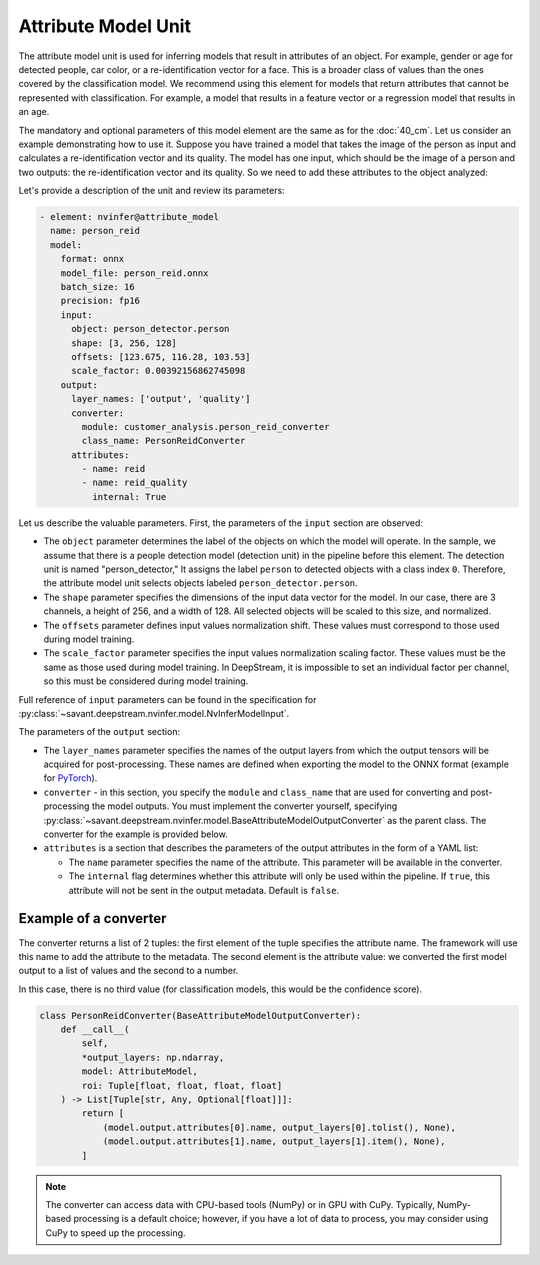 Attribute Model Unit
====================

The attribute model unit is used for inferring models that result in attributes of an object. For example, gender or age for detected people, car color, or a re-identification vector for a face. This is a broader class of values than the ones covered by the classification model. We recommend using this element for models that return attributes that cannot be represented with classification. For example, a model that results in a feature vector or a regression model that results in an age.

The mandatory and optional parameters of this model element are the same as for the :doc:`40_cm`. Let us consider an example demonstrating how to use it. Suppose you have trained a model that takes the image of the person as input and calculates a re-identification vector and its quality. The model has one input, which should be the image of a person and two outputs: the re-identification vector and its quality. So we need to add these attributes to the object analyzed:

Let's provide a description of the unit and review its parameters:

.. code-block:: yaml

    - element: nvinfer@attribute_model
      name: person_reid
      model:
        format: onnx
        model_file: person_reid.onnx
        batch_size: 16
        precision: fp16
        input:
          object: person_detector.person
          shape: [3, 256, 128]
          offsets: [123.675, 116.28, 103.53]
          scale_factor: 0.00392156862745098
        output:
          layer_names: ['output', 'quality']
          converter:
            module: customer_analysis.person_reid_converter
            class_name: PersonReidConverter
          attributes:
            - name: reid
            - name: reid_quality
              internal: True

Let us describe the valuable parameters. First, the parameters of the ``input`` section are observed:

* The ``object`` parameter determines the label of the objects on which the model will operate. In the sample, we assume that there is a people detection model (detection unit) in the pipeline before this element. The detection unit is named "person_detector," It assigns the label ``person`` to detected objects with a class index ``0``. Therefore, the attribute model unit selects objects labeled ``person_detector.person``.

* The ``shape`` parameter specifies the dimensions of the input data vector for the model. In our case, there are 3 channels, a height of 256, and a width of 128. All selected objects will be scaled to this size, and normalized.

* The ``offsets`` parameter defines input values normalization shift. These values must correspond to those used during model training.

* The ``scale_factor`` parameter specifies the input values normalization scaling factor. These values must be the same as those used during model training. In DeepStream, it is impossible to set an individual factor per channel, so this must be considered during model training.

Full reference of ``input`` parameters can be found in the specification for :py:class:`~savant.deepstream.nvinfer.model.NvInferModelInput`.

The parameters of the ``output`` section:

* The ``layer_names`` parameter specifies the names of the output layers from which the output tensors will be acquired for post-processing. These names are defined when exporting the model to the ONNX format (example for `PyTorch <https://pytorch.org/docs/stable/onnx.html#example-alexnet-from-pytorch-to-onnx>`_).

* ``converter`` - in this section, you specify the ``module`` and ``class_name`` that are used for converting and post-processing the model outputs. You must implement the converter yourself, specifying :py:class:`~savant.deepstream.nvinfer.model.BaseAttributeModelOutputConverter` as the parent class. The converter for the example is provided below.

* ``attributes`` is a section that describes the parameters of the output attributes in the form of a YAML list:

  * The ``name`` parameter specifies the name of the attribute. This parameter will be available in the converter.

  * The ``internal`` flag determines whether this attribute will only be used within the pipeline. If ``true``, this attribute will not be sent in the output metadata. Default is ``false``.

Example of a converter
----------------------

The converter returns a list of 2 tuples: the first element of the tuple specifies the attribute name. The framework will use this name to add the attribute to the metadata. The second element is the attribute value: we converted the first model output to a list of values and the second to a number.

In this case, there is no third value (for classification models, this would be the confidence score).

.. code-block:: python

    class PersonReidConverter(BaseAttributeModelOutputConverter):
        def __call__(
            self,
            *output_layers: np.ndarray,
            model: AttributeModel,
            roi: Tuple[float, float, float, float]
        ) -> List[Tuple[str, Any, Optional[float]]]:
            return [
                (model.output.attributes[0].name, output_layers[0].tolist(), None),
                (model.output.attributes[1].name, output_layers[1].item(), None),
            ]

.. note::

    The converter can access data with CPU-based tools (NumPy) or in GPU with CuPy. Typically, NumPy-based processing is a default choice; however, if you have a lot of data to process, you may consider using CuPy to speed up the processing.